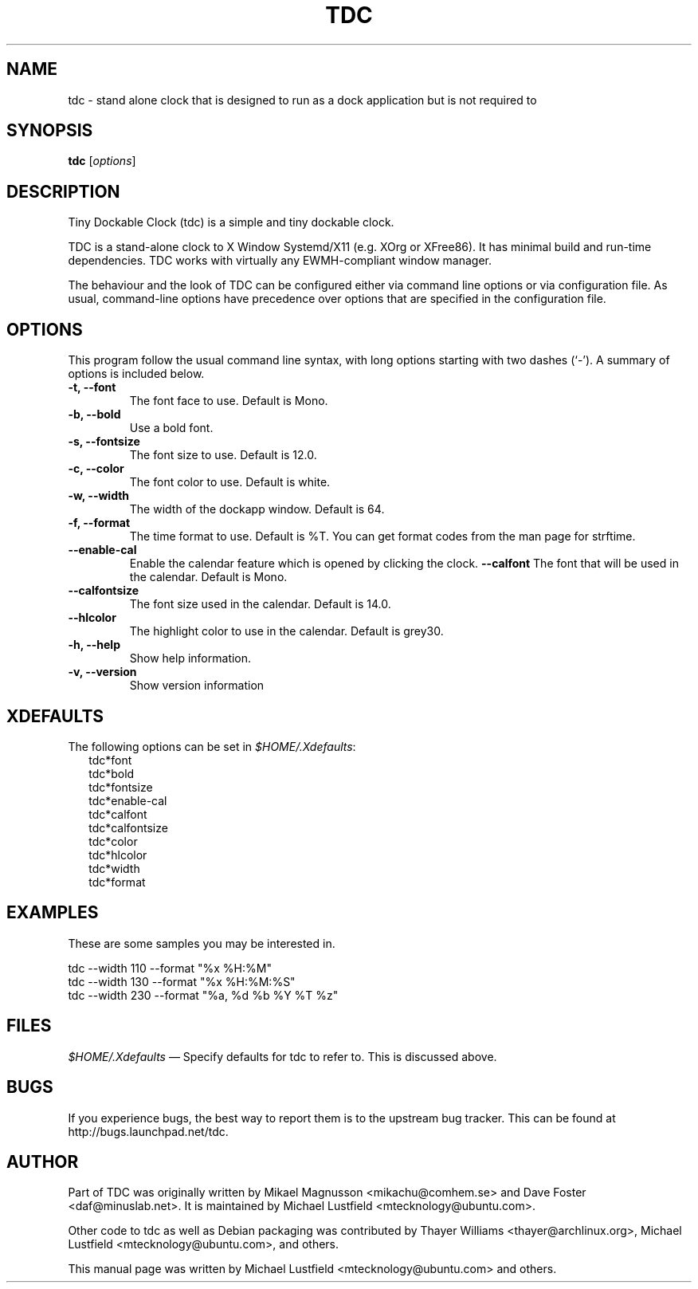 .\"     Title: tdc
.\"    Author: Michael Lustfield <mtecknology@ubuntu.com>
.\"      Date: 02/25/2011
.\"    Manual: User Commands
.\"    Source: tdc 1.2
.\"
.TH "TDC" "1" "02/25/2010" "tdc 1\.2" "User Commands"
.\" disable hyphenation
.nh
.\" disable justification (adjust text to left margin only)
.ad l
.SH "NAME"
tdc - stand alone clock that is designed to run as a dock application but is not required to
.SH "SYNOPSIS"
.B tdc
.RI [ options ]
.br
.SH "DESCRIPTION"
.PP
Tiny Dockable Clock (tdc) is a simple and tiny dockable clock.
.PP
TDC is a stand\-alone clock to X Window Systemd/X11 (e\.g\. XOrg or XFree86)\. It has minimal build and run\-time dependencies\. TDC works with virtually any EWMH\-compliant window manager\.
.PP
The behaviour and the look of TDC can be configured either via command line options or via configuration file\. As usual, command\-line options have precedence over options that are specified in the configuration file\.
.SH "OPTIONS"
This program follow the usual command line syntax, with long options starting with two dashes (`\-'). A summary of options is included below.
.TP
.B \-t, \-\-font
The font face to use.  Default is Mono.
.TP
.B \-b, \-\-bold
Use a bold font.
.TP
.B \-s, \-\-fontsize
The font size to use.  Default is 12.0.
.TP
.B \-c, \-\-color
The font color to use.  Default is white.
.TP
.B \-w, \-\-width
The width of the dockapp window.  Default is 64.
.TP
.B \-f, \-\-format
The time format to use.  Default is %T.  You can get format codes from the man page for strftime.
.TP
.B \-\-enable\-cal
Enable the calendar feature which is opened by clicking the clock.
.B \-\-calfont
The font that will be used in the calendar.  Default is Mono.
.TP
.B \-\-calfontsize
The font size used in the calendar.  Default is 14.0.
.TP
.B \-\-hlcolor
The highlight color to use in the calendar.  Default is grey30.
.TP
.B \-h, \-\-help
Show help information.
.TP
.B \-v, \-\-version
Show version information
.SH "XDEFAULTS"
.PP
The following options can be set in \fI$HOME/\.Xdefaults\fR:
.RS 2
tdc*font
.br
tdc*bold
.br
tdc*fontsize
.br
tdc*enable-cal
.br
tdc*calfont
.br
tdc*calfontsize
.br
tdc*color
.br
tdc*hlcolor
.br
tdc*width
.br
tdc*format
.SH "EXAMPLES"
.PP
These are some samples you may be interested in.
.PP
tdc \-\-width 110 \-\-format "%x %H:%M"
.br
tdc \-\-width 130 \-\-format "%x %H:%M:%S"
.br
tdc \-\-width 230 \-\-format "%a, %d %b %Y %T %z"
.SH "FILES"
.PP
\fI$HOME/\.Xdefaults\fR
\(em Specify defaults for tdc to refer to\. This is discussed above\.
.SH "BUGS"
.PP
If you experience bugs, the best way to report them is to the upstream bug tracker. This can be found at http://bugs\.launchpad\.net/tdc.
.SH "AUTHOR"
Part of TDC was originally written by Mikael Magnusson <mikachu@comhem.se> and Dave Foster <daf@minuslab.net>.
It is maintained by Michael Lustfield <mtecknology@ubuntu.com>.
.PP
Other code to tdc as well as Debian packaging was contributed by Thayer Williams <thayer@archlinux.org>, Michael Lustfield <mtecknology@ubuntu.com>, and others.
.PP
This manual page was written by Michael Lustfield <mtecknology@ubuntu.com> and others.
